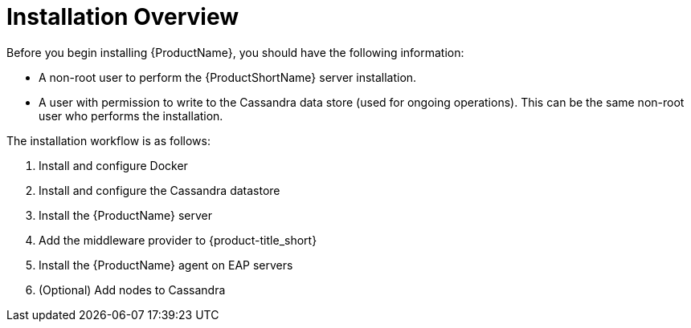 [[installation_checklist]]
= Installation Overview

////
QUESTION - Are there any specific permissions the installing user needs?
Any special entitlement notes we need to mention?
////
Before you begin installing {ProductName}, you should have the following information:

* A non-root user to perform the {ProductShortName} server installation.
* A user with permission to write to the Cassandra data store (used for ongoing operations).  This can be the same non-root user who performs the installation.

The installation workflow is as follows:

. Install and configure Docker
. Install and configure the Cassandra datastore
. Install the {ProductName} server
. Add the middleware provider to {product-title_short}
. Install the {ProductName} agent on EAP servers
. (Optional) Add nodes to Cassandra

